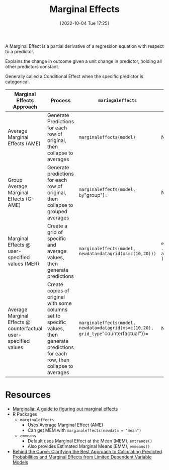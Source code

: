 #+title:      Marginal Effects
#+date:       [2022-10-04 Tue 17:25]
#+filetags:   :statistics:
#+identifier: 20221004T172521

A Marginal Effect is a partial derivative of a regression equation with respect to a predictor.

Explains the change in outcome given a unit change in predictor, holding all other predictors constant.

Generally called a Conditional Effect when the specific predictor is categorical.

| Marginal Effects Approach                                       | Process                                                                                                                               | =maringaleffects=                                                                   | =emmeans=                                   |
|-----------------------------------------------------------------+---------------------------------------------------------------------------------------------------------------------------------------+-------------------------------------------------------------------------------------+---------------------------------------------|
| Average Marginal Effects (AME)                                  | Generate Predictions for each row of original, then collapse to averages                                                              | =marginaleffects(model)=                                                            | Not Supported                               |
| Group Average Marginal Effects (G-AME)                          | Generate predictions for each row of original, then collapse to grouped averages                                                      | =marginaleffects(model, by="group")=                                                | Not Supported                               |
| Marginal Effects @ user-specified values (MER)                  | Create a grid of specific and average values, then generate predictions                                                               | =marginaleffects(model, newdata=datagrid(xs=c(10,20)))=                             | =emtrends(model, ..., at=list(xs=(10,20)))= |
| Average Marginal Effects @ counterfactual user-specified values | Create copies of original with some columns set to specific values, then generate predictions for each row, then collapse to averages | =marginaleffects(model, newdata=datagrid(xs=c(10,20), grid_type="counterfactual"))= | Not Supported                               |


* Resources
- [[https://www.andrewheiss.com/blog/2022/05/20/marginalia/][Marginalia: A guide to figuring out marginal effects]]
- R Packages
  - =marginaleffects=
    - Uses Average Marginal Effect (AME)
    - Can get MEM with =marginaleffects(newdata = "mean")=
  - =emmeans=
    - Default uses Marginal Effect at the Mean (MEM), =emtrends()=
    - Also provides Estimated Marginal Means (EMM), =emmeans()=
- [[https://doi.org/10.1111/j.1540-5907.2012.00602.x][Behind the Curve: Clarifying the Best Approach to Calculating Predicted Probabilities and Marginal Effects from Limited Dependent Variable Models]]
